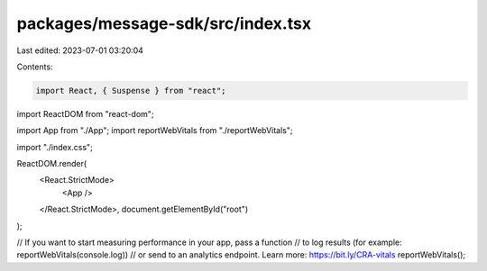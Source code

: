 packages/message-sdk/src/index.tsx
==================================

Last edited: 2023-07-01 03:20:04

Contents:

.. code-block:: tsx

    import React, { Suspense } from "react";
import ReactDOM from "react-dom";

import App from "./App";
import reportWebVitals from "./reportWebVitals";

import "./index.css";

ReactDOM.render(
  <React.StrictMode>
    <App />
  </React.StrictMode>,
  document.getElementById("root")
);

// If you want to start measuring performance in your app, pass a function
// to log results (for example: reportWebVitals(console.log))
// or send to an analytics endpoint. Learn more: https://bit.ly/CRA-vitals
reportWebVitals();


